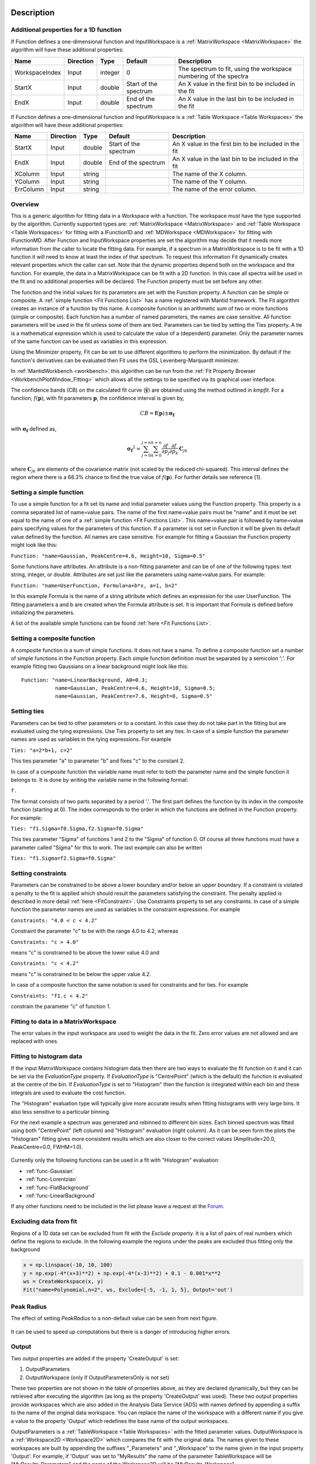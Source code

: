 .. algorithm::

.. summary::

.. relatedalgorithms::

.. properties::

Description
-----------

Additional properties for a 1D function
#############################################################

If Function defines a one-dimensional function and InputWorkspace is a
:ref:`MatrixWorkspace <MatrixWorkspace>` the algorithm will have these
additional properties:

+------------------+-------------+-----------+-------------------------+---------------------------------------------------------------------+
| Name             | Direction   | Type      | Default                 | Description                                                         |
+==================+=============+===========+=========================+=====================================================================+
| WorkspaceIndex   | Input       | integer   | 0                       | The spectrum to fit, using the workspace numbering of the spectra   |
+------------------+-------------+-----------+-------------------------+---------------------------------------------------------------------+
| StartX           | Input       | double    | Start of the spectrum   | An X value in the first bin to be included in the fit               |
+------------------+-------------+-----------+-------------------------+---------------------------------------------------------------------+
| EndX             | Input       | double    | End of the spectrum     | An X value in the last bin to be included in the fit                |
+------------------+-------------+-----------+-------------------------+---------------------------------------------------------------------+

If Function defines a one-dimensional function and InputWorkspace is a
:ref:`Table Workspace <Table Workspaces>` the algorithm will have these
additional properties:

+------------------+-------------+-----------+-------------------------+---------------------------------------------------------+
| Name             | Direction   | Type      | Default                 | Description                                             |
+==================+=============+===========+=========================+=========================================================+
| StartX           | Input       | double    | Start of the spectrum   | An X value in the first bin to be included in the fit   |
+------------------+-------------+-----------+-------------------------+---------------------------------------------------------+
| EndX             | Input       | double    | End of the spectrum     | An X value in the last bin to be included in the fit    |
+------------------+-------------+-----------+-------------------------+---------------------------------------------------------+
| XColumn          | Input       | string    |                         | The name of the X column.                               |
+------------------+-------------+-----------+-------------------------+---------------------------------------------------------+
| YColumn          | Input       | string    |                         | The name of the Y column.                               |
+------------------+-------------+-----------+-------------------------+---------------------------------------------------------+
| ErrColumn        | Input       | string    |                         | The name of the error column.                           |
+------------------+-------------+-----------+-------------------------+---------------------------------------------------------+

Overview
########

This is a generic algorithm for fitting data in a Workspace with a
function. The workspace must have the type supported by the algorithm.
Currently supported types are: :ref:`MatrixWorkspace <MatrixWorkspace>` and
:ref:`Table Workspace <Table Workspaces>` for fitting with a IFunction1D and
:ref:`MDWorkspace <MDWorkspace>` for fitting with IFunctionMD.
After Function and InputWorkspace properties are set the algorithm may decide
that it needs more information from the caller to locate the fitting data.
For example, if a spectrum in a MatrixWorkspace is to be fit with a 1D
function it will need to know at least the index of that spectrum. To request
this information Fit dynamically creates relevant properties which the caller
can set. Note that the dynamic properties depend both on the workspace
and the function. For example, the data in a MatrixWorkspace can be fit
with a 2D function. In this case all spectra will be used in the fit and
no additional properties will be declared. The Function property must be
set before any other.

The function and the initial values for its parameters are set with the
Function property. A function can be simple or composite. A :ref:`simple
function <Fit Functions List>` has a name registered with Mantid
framework. The Fit algorithm creates an instance of a function by this
name. A composite function is an arithmetic sum of two or more functions
(simple or composite). Each function has a number of named parameters,
the names are case sensitive. All function parameters will be used in
the fit unless some of them are tied. Parameters can be tied by setting
the Ties property. A tie is a mathematical expression which is used to
calculate the value of a (dependent) parameter. Only the parameter names
of the same function can be used as variables in this expression.

Using the Minimizer property, Fit can be set to use different algorithms
to perform the minimization. By default if the function's derivatives
can be evaluated then Fit uses the GSL Levenberg-Marquardt minimizer.

In :ref:`MantidWorkbench <workbench>` this algorithm can be run from the
:ref:`Fit Property Browser <WorkbenchPlotWindow_Fitting>`
which allows all the settings to be specified via its graphical user
interface.

The confidence bands (CB) on the calculated fit curve (:math:`\mathbf{\hat{y}}`) are obtained using the method outlined in `kmpfit`.
For a function, :math:`f(\mathbf{p})`, with fit parameters :math:`\mathbf{p}`, the confidence interval is given by,

.. math:: CB=\mathbf{f}(\mathbf{p}) \pm \mathbf{\sigma_f}

with :math:`\mathbf{\sigma_f}` defined as,

.. math:: \mathbf{\sigma_f}^2=  \sum_{j=0}^{j=n}\sum_{k=0}^{k=n}\frac{\partial f}{\partial p_j}\frac{\partial f}{\partial p_k}\, \mathbf{C}_{jk}

where :math:`\mathbf{C}_{jk}` are elements of the covariance matrix (not scaled by the reduced chi-squared).
This interval defines the region where there is a 68.3% chance to find the true value of :math:`f(\mathbf{p})`.
For further details see reference [1].

Setting a simple function
#########################

To use a simple function for a fit set its name and initial parameter
values using the Function property. This property is a comma separated
list of name=value pairs. The name of the first name=value pairs must be
"name" and it must be set equal to the name of one of a :ref:`simple
function <Fit Functions List>`. This name=value pair is followed
by name=value pairs specifying values for the parameters of this
function. If a parameter is not set in Function it will be given its
default value defined by the function. All names are case sensitive. For
example for fitting a Gaussian the Function property might look like
this:

``Function: "name=Gaussian, PeakCentre=4.6, Height=10, Sigma=0.5"``

Some functions have attributes. An attribute is a non-fitting parameter
and can be of one of the following types: text string, integer, or
double. Attributes are set just like the parameters using name=value
pairs. For example:

``Function: "name=UserFunction, Formula=a+b*x, a=1, b=2"``

In this example Formula is the name of a string attribute which defines
an expression for the user UserFunction. The fitting parameters a and b
are created when the Formula attribute is set. It is important that
Formula is defined before initializing the parameters.

A list of the available simple functions can be found
:ref:`here <Fit Functions List>`.

Setting a composite function
############################

A composite function is a sum of simple functions. It does not have a
name. To define a composite function set a number of simple functions in
the Function property. Each simple function definition must be separated
by a semicolon ';'. For example fitting two Gaussians on a linear
background might look like this::

   Function: "name=LinearBackground, A0=0.3;
              name=Gaussian, PeakCentre=4.6, Height=10, Sigma=0.5;
              name=Gaussian, PeakCentre=7.6, Height=8, Sigma=0.5"

Setting ties
############

Parameters can be tied to other parameters or to a constant. In this
case they do not take part in the fitting but are evaluated using the
tying expressions. Use Ties property to set any ties. In case of a
simple function the parameter names are used as variables in the tying
expressions. For example

``Ties: "a=2*b+1, c=2"``

This ties parameter "a" to parameter "b" and fixes "c" to the constant
2.

In case of a composite function the variable name must refer to both the
parameter name and the simple function it belongs to. It is done by
writing the variable name in the following format:

``f``\ \ ``.``\

The format consists of two parts separated by a period '.'. The first
part defines the function by its index in the composite function
(starting at 0). The index corresponds to the order in which the
functions are defined in the Function property. For example:

``Ties: "f1.Sigma=f0.Sigma,f2.Sigma=f0.Sigma"``

This ties parameter "Sigma" of functions 1 and 2 to the "Sigma" of
function 0. Of course all three functions must have a parameter called
"Sigma" for this to work. The last example can also be written

``Ties: "f1.Sigma=f2.Sigma=f0.Sigma"``

Setting constraints
###################

Parameters can be constrained to be above a lower boundary and/or below
an upper boundary. If a constraint is violated a penalty to the fit is
applied which should result the parameters satisfying the constraint.
The penalty applied is described in more detail
:ref:`here <FitConstraint>`. Use Constraints property to set any
constraints. In case of a simple function the parameter names are used
as variables in the constraint expressions. For example

``Constraints: "4.0 < c < 4.2"``

Constraint the parameter "c" to be with the range 4.0 to 4.2, whereas

``Constraints: "c > 4.0"``

means "c" is constrained to be above the lower value 4.0 and

``Constraints: "c < 4.2"``

means "c" is constrained to be below the upper value 4.2.

In case of a composite function the same notation is used for
constraints and for ties. For example

``Constraints: "f1.c < 4.2"``

constrain the parameter "c" of function 1.

Fitting to data in a MatrixWorkspace
####################################

The error values in the input workspace are used to weight the data in
the fit. Zero error values are not allowed and are replaced with ones.

Fitting to histogram data
#########################

If the input MatrixWorkspace contains histogram data then there are two
ways to evaluate the fit function on it and it can be set via the `EvaluationType`
property. If `EvaluationType` is "CentrePoint" (which is the default) the
function is evaluated at the centre of the bin. If `EvaluationType` is set to
"Histogram" then the function is integrated within each bin and these integrals
are used to evaluate the cost function.

The "Histogram" evaluation type will typically give more accurate results when fitting
histograms with very large bins. It also less sensitive to a particular binning.

For the next example a spectrum was generated and rebinned to different bin sizes.
Each binned spectrum was fitted using both "CentrePoint" (left column) and "Histogram"
evaluation (right column). As it can be seen form the plots the "Histogram" fitting
gives more consistent results which are also closer to the correct values (Amplitude=20.0,
PeakCentre=0.0, FWHM=1.0).

.. figure:: /images/HistogramFit.png

Currently only the following functions can be used in a fit with "Histogram" evaluation:

- :ref:`func-Gaussian`
- :ref:`func-Lorentzian`
- :ref:`func-FlatBackground`
- :ref:`func-LinearBackground`

If any other functions need to be included in the list please leave a request at the
`Forum <http://forum.mantidproject.org/>`_.


Excluding data from fit
#######################

Regions of a 1D data set can be excluded from fit with the `Exclude` property. It is a list of
pairs of real numbers which define the regions to exclude. In the following example the regions
under the peaks are excluded thus fitting only the background

.. code-block:: python

    x = np.linspace(-10, 10, 100)
    y = np.exp(-4*(x+3)**2) + np.exp(-4*(x-3)**2) + 0.1 - 0.001*x**2
    ws = CreateWorkspace(x, y)
    Fit("name=Polynomial,n=2", ws, Exclude=[-5, -1, 1, 5], Output='out')

.. figure:: /images/FitExcludeRange.png

Peak Radius
###########

The effect of setting `PeakRadius` to a non-default value can be seen from next figure.

.. figure:: /images/PeakRadius_Fit.png
   :width: 700

It can be used to speed up computations but there is a danger of introducing higher errors.


Output
######

Two output properties are added if the property 'CreateOutput' is set:

1. OutputParameters
2. OutputWorkspace (only if OutputParametersOnly is not set)

These two properties are not shown in the table of properties above,
as they are declared dynamically, but they can be retrieved after
executing the algorithm (as long as the property 'CreateOutput' was
used). These two output properties provide workspaces which are also
added in the Analysis Data Service (ADS) with names defined by
appending a suffix to the name of the original data workspace. You can
replace the name of the workspace with a different name if you give a
value to the property 'Output' which redefines the base name of the
output workspaces.

OutputParameters is a :ref:`TableWorkspace
<Table Workspaces>` with the fitted
parameter values. OutputWorkspace is a :ref:`Workspace2D
<Workspace2D>` which compares the fit with the original data. The
names given to these workspaces are built by appending the suffixes
"_Parameters" and "_Workspace" to the name given in the input property
'Output'. For example, if 'Output' was set to "MyResults" the name of
the parameter TableWorkspace will be "MyResults\_Parameters" and the
name of the Workspace2D will be "MyResults\_Workspace".

The :ref:`Workspace2D <Workspace2D>` produced in the output property
'OutputWorkspace' (example name: "MyResults\_Workspace") has three
spectra:

1. The first spectrum (workspace index 0) contains the original data.
2. The second spectrum is the data simulated with the fitted function.
3. The third spectrum is the difference between the first two.

Also, if the function's derivatives can be evaluated an additional
:ref:`TableWorkspace <Table Workspaces>` is
produced. If for example the property Output is set to "MyResults"
then this TableWorkspace will have the name
"MyResults\_NormalisedCovarianceMatrix" and it contains a calculated
correlation matrix. Denote this matrix :math:`\rm C` and its elements
:math:`c_{ij}` then the diagonal elements are listed as 1.0 and the
off diagonal elements as percentages of correlation between parameter
:math:`i` and :math:`j` equal to

.. math:: 100 \cdot c_{ij} / \sqrt{c_{ii} \cdot c_{jj}}.


Multiple Fit
############

It is possible to fit to multiple data sets using the fit algorithm. This
can be either simultaneously or sequentially. There are a few differences
to a single fit. Firstly is that the :ref:`CompositeFunction <func-CompositeFunction>`
must be a :code:`MultiDomainFunction` and each of the individual fitting functions must include
:code:`$domain=i`. The extra workspaces can be added by placing an :code:`_i` after :code:`InputWorkspace` and
:code:`InputWorkspaceIndex` starting with :math:`i=1` for the second workspace. It is also possible to
set the fitting range for each data set individually in the same way as the :code:`InputWorkspace`.
If a variable is to be fitted using data from multiple data sets then a :code:`tie` has
to be used. The values that are tied will have the same value and be calculated from multiple
data sets.

Examples
--------

This example shows a simple fit to a Gaussian function. The algorithm
properties are:

::

    InputWorkspace:  Test
    WorkspaceIndex:  0
    Function:        name=Gaussian, PeakCentre=4, Height=1.3, Sigma=0.5
    Output:          res

.. figure:: /images/GaussianFit.jpg
   :alt: GaussianFit.jpg

   GaussianFit.jpg

--------------

The next example shows a fit of the same data but with a tie.

::

    InputWorkspace:  Test
    WorkspaceIndex:  0
    Function:        name=Gaussian, PeakCentre=4, Height=1.3, Sigma=0.5
    Ties:            Sigma=Height/2
    Output:          res

.. figure:: /images/GaussianFit_Ties.jpg
   :alt: GaussianFit_Ties.jpg

   GaussianFit\_Ties.jpg

--------------

This example shows a fit of two overlapping Gaussians on a linear
background. Here we create a composite function with a LinearBackground
and two Gaussians:

::

    InputWorkspace:  Test
    WorkspaceIndex:  0
    Function:        name=LinearBackground,A0=1;
                     name=Gaussian,PeakCentre=4,Height=1.5, Sigma=0.5;
                     name=Gaussian,PeakCentre=6,Height=4, Sigma=0.5
    Output:          res

.. figure:: /images/Gaussian2Fit.jpg
   :alt: Gaussian2Fit.jpg

   Gaussian2Fit.jpg

--------------

This example repeats the previous one but with the Sigmas of the two
Gaussians tied:

::

    InputWorkspace:  Test
    WorkspaceIndex:  0
    Function:        name=LinearBackground,A0=1;
                     name=Gaussian,PeakCentre=4,Height=1.5, Sigma=0.5;
                     name=Gaussian,PeakCentre=6,Height=4, Sigma=0.5
    Ties:            f2.Sigma = f1.Sigma
    Output:          res

.. figure:: /images/Gaussian2Fit_Ties.jpg
   :alt: Gaussian2Fit_Ties.jpg

   Gaussian2Fit\_Ties.jpg

Usage
-----

**Example - Fit a Gaussian to a peak in a spectrum:**

.. testcode:: ExFitPeak

   # create a workspace with a gaussian peak sitting on top of a linear (here flat) background
   ws = CreateSampleWorkspace(Function="User Defined", UserDefinedFunction="name=LinearBackground, \
      A0=0.3;name=Gaussian, PeakCentre=5, Height=10, Sigma=0.7", NumBanks=1, BankPixelWidth=1, XMin=0, XMax=10, BinWidth=0.1)

   # Setup the data to fit:
   workspaceIndex = 0  # the spectrum with which WorkspaceIndex to fit
   startX = 1      # specify fitting region
   endX = 9      #

   # Setup the model, here a Gaussian, to fit to data
   tryCentre = '4'   # A start guess on peak centre
   sigma = '1'          # A start guess on peak width
   height = '8'         # A start guess on peak height
   myFunc = 'name=Gaussian, Height='+height+', PeakCentre='+tryCentre+', Sigma='+sigma
   # here purposely haven't included a linear background which mean fit will not be spot on
   # to include a linear background uncomment the line below
   #myFunc = 'name=LinearBackground, A0=0.3;name=Gaussian, Height='+height+', PeakCentre='+tryCentre+', Sigma='+sigma

   # Do the fitting
   fit_output = Fit(InputWorkspace='ws', WorkspaceIndex=0, StartX = startX, EndX=endX, Output='fit', Function=myFunc)
   paramTable = fit_output.OutputParameters  # table containing the optimal fit parameters
   fitWorkspace = fit_output.OutputWorkspace

   print("The fit was: {}".format(fit_output.OutputStatus))
   print("chi-squared of fit is: {:.2f}".format(fit_output.OutputChi2overDoF))
   print("Fitted Height value is: {:.2f}".format(paramTable.column(1)[0]))
   print("Fitted centre value is: {:.2f}".format(paramTable.column(1)[1]))
   print("Fitted sigma value is: {:.2f}".format(paramTable.column(1)[2]))
   # fitWorkspace contains the data, the calculated and the difference patterns
   print("Number of spectra in fitWorkspace is: {}".format(fitWorkspace.getNumberHistograms()))
   print("The 20th y-value of the calculated pattern: {:.4f}".format(fitWorkspace.readY(1)[19]))

Output:

.. testoutput:: ExFitPeak

   The fit was: success
   chi-squared of fit is: 0.14
   Fitted Height value is: 9.79
   Fitted centre value is: 5.05
   Fitted sigma value is: 0.77
   Number of spectra in fitWorkspace is: 3
   The 20th y-value of the calculated pattern: 0.2361

**Example - Fit a Gaussian to a Table Workspace:**

.. testcode:: exTableFit

    import math

    #Create a table workspace with a gaussian curve and a flat background of 0.5
    tableWS = CreateEmptyTableWorkspace()
    tableWS.addColumn(type="double",name="X data")
    tableWS.addColumn(type="double",name="Y data")
    tableWS.addColumn(type="double",name="Errors")

    for i in range(0,99):
        xValue = i * 0.1
        yValue = 10 * math.exp(-0.5 * (xValue - 5.0)**2 / 0.7**2 ) + 0.5
        eValue = 0.5
        tableWS.addRow ( {'X data': xValue, 'Y data': yValue, 'Errors': eValue} )

    # Do the fitting
    myFunc = 'name=Gaussian, PeakCentre=4, Height=8, Sigma=1'
    fit_output = Fit(InputWorkspace=tableWS, StartX = 1, EndX=20, Output='fit', Function=myFunc, \
                     XColumn = 'X data', YColumn = 'Y data', ErrColumn = 'Errors')
    paramTable = fit_output.OutputParameters
    fitWorkspace = fit_output.OutputWorkspace

    print("The fit was: {}".format(fit_output.OutputStatus))
    print("chi-squared of fit is: {:.2f}".format(fit_output.OutputChi2overDoF))
    print("Fitted Height value is: {:.2f}".format(paramTable.column(1)[0]))
    print("Fitted centre value is: {:.2f}".format(paramTable.column(1)[1]))
    print("Fitted sigma value is: {:.2f}".format(paramTable.column(1)[2]))
    # fitWorkspace contains the data, the calculated and the difference patterns
    print("Number of spectra in fitWorkspace is: {}".format(fitWorkspace.getNumberHistograms()))
    print("The 20th y-value of the calculated pattern: {:.4f}".format(fitWorkspace.readY(1)[19]))

Output:

.. testoutput:: exTableFit

    The fit was: success
    chi-squared of fit is: 0.59
    Fitted Height value is: 10.33
    Fitted centre value is: 5.00
    Fitted sigma value is: 0.75
    Number of spectra in fitWorkspace is: 3
    The 20th y-value of the calculated pattern: 0.2125

**Example - Fit to two data sets simultaneously:**

.. testcode:: simFit

    import math
    import numpy as np

    # create data
    xData=np.linspace(start=0,stop=10,num=22)
    yData=[]
    for x in xData:
        yData.append(2.0)
    yData2=[]
    for x in xData:
        yData2.append(5.0)
    # create workspaces
    input = CreateWorkspace(xData,yData)
    input2 = CreateWorkspace(xData,yData2)
    # create function
    myFunc=';name=FlatBackground,$domains=i,A0=0'
    multiFunc='composite=MultiDomainFunction,NumDeriv=1'+myFunc+myFunc+";"
    # do fit
    fit_output = Fit(Function=multiFunc, InputWorkspace=input, WorkspaceIndex=0, \
                     InputWorkspace_1=input2, WorkspaceIndex_1=0, \
                     StartX = 0.1, EndX=9.5, StartX_1 = 0.1, EndX_1=9.5,Output='fit' )
    paramTable = fit_output.OutputParameters  # table containing the optimal fit parameters
    # print results
    print("Constant 1: {0:.2f}".format(paramTable.column(1)[0]))
    print("Constant 2: {0:.2f}".format(paramTable.column(1)[1]))


Output:

.. testoutput:: simFit

    Constant 1: 2.00
    Constant 2: 5.00

**Example - Fit to two data sets with shared parameter:**

.. testcode:: shareFit

    import math
    import numpy as np

    # create data
    xData=np.linspace(start=0,stop=10,num=22)
    yData=[]
    for x in xData:
        yData.append(2.0)
    yData2=[]
    for x in xData:
        yData2.append(5.0)
    # create workspaces
    input = CreateWorkspace(xData,yData)
    input2 = CreateWorkspace(xData,yData2)
    # create function
    myFunc=';name=FlatBackground,$domains=i,A0=0'
    multiFunc='composite=MultiDomainFunction,NumDeriv=1'+myFunc+myFunc+';ties=(f0.A0=f1.A0)'
    # do fit
    fit_output = Fit(Function=multiFunc, InputWorkspace=input, WorkspaceIndex=0, \
                     InputWorkspace_1=input2, WorkspaceIndex_1=0, \
                     StartX = 0.1, EndX=9.5, StartX_1 = 0.1, EndX_1=9.5,Output='fit')
    paramTable = fit_output.OutputParameters  # table containing the optimal fit parameters
    # print results
    print("Constant 1: {0:.2f}".format(paramTable.column(1)[0]))
    print("Constant 2: {0:.2f}".format(paramTable.column(1)[1]))

Output:

.. testoutput:: shareFit

    Constant 1: 3.50
    Constant 2: 3.50

**Example - Fit to two data sets with one shared parameter:**

.. testcode:: shareFit2

    import math
    import numpy as np

    # create data
    xData=np.linspace(start=0,stop=10,num=22)
    yData=[]
    for x in xData:
        yData.append(2.0*x+10.)
    yData2=[]
    for x in xData:
        yData2.append(5.0*x+7.)
    # create workspaces
    input = CreateWorkspace(xData,yData)
    input2 = CreateWorkspace(xData,yData2)
    # create function
    myFunc=';name=LinearBackground,$domains=i,A0=0,A1=0'
    multiFunc='composite=MultiDomainFunction,NumDeriv=1'+myFunc+myFunc+';ties=(f0.A1=f1.A1)'
    # do fit
    fit_output = Fit(Function=multiFunc, InputWorkspace=input, WorkspaceIndex=0, \
                     InputWorkspace_1=input2, WorkspaceIndex_1=0, \
                     StartX = 0.1, EndX=9.5, StartX_1 = 0.1, EndX_1=9.5,Output='fit')
    paramTable = fit_output.OutputParameters  # table containing the optimal fit parameters
    # print results
    print('Gradients (shared):')
    print("Gradient 1: {0:.2f}".format(paramTable.column(1)[3]))
    print("Gradient 2: {0:.2f}".format(paramTable.column(1)[1]))
    print('offsets:')
    print("Constant 1: {0:.2f}".format(paramTable.column(1)[0]))
    print("Constant 2: {0:.2f}".format(paramTable.column(1)[2]))

Output:

.. testoutput:: shareFit2

    Gradients (shared):
    Gradient 1: 3.50
    Gradient 2: 3.50
    offsets:
    Constant 1: 2.86
    Constant 2: 14.14

**Example - Fit to two data sets with one shared parameter, and different fit functions:**

.. testcode:: shareFit3

    from mantid.simpleapi import *
    import numpy as np

    # Create workspaces
    x_values = np.linspace(start=1.0,stop=10.0,num=22)
    y_values1 = [2.0*x + 10.0 for x in x_values]
    y_values2 = [5.0/x + 10.0 for x in x_values]

    input_workspace1 = CreateWorkspace(x_values, y_values1)
    input_workspace2 = CreateWorkspace(x_values, y_values2)

    # Create MultiDomainFunction where datasets have different fitting functions
    multi_domain_function = FunctionFactory.createInitializedMultiDomainFunction('name=CompositeFunction', 2)

    flat_background = FunctionFactory.createInitialized("name=FlatBackground")
    linear_background = FunctionFactory.createInitialized("name=LinearBackground")
    exp_decay = FunctionFactory.createInitialized("name=ExpDecay")

    composite1 = multi_domain_function.getFunction(0)
    composite1.add(flat_background)
    composite1.add(linear_background)

    composite2 = multi_domain_function.getFunction(1)
    composite2.add(flat_background)
    composite2.add(exp_decay)

    # Tie the FlatBackground which is common for both datasets
    function_string = str(multi_domain_function)
    function_string += ";ties=(f1.f0.A0=f0.f0.A0)"

    # Perform the fit
    fit_output = Fit(Function=function_string,
                     InputWorkspace=input_workspace1, WorkspaceIndex=0, StartX = 1.0, EndX=10.0,
                     InputWorkspace_1=input_workspace2, WorkspaceIndex_1=0, StartX_1 = 1.0, EndX_1=10.0,
                     Output='fit')

    # Print Results
    param_values = fit_output.OutputParameters.column(1)
    print("Tied parameters (shared):")
    print("Workspace1 FlatBackground.A0: {0:.2f}".format(param_values[0]))
    print("Workspace2 FlatBackground.A0: {0:.2f}".format(param_values[3]))
    print("Other Parameters:")
    print("Workspace1 LinearBackground.A0: {0:.2f}".format(param_values[1]))
    print("Workspace1 LinearBackground.A1: {0:.2f}".format(param_values[2]))
    print("Workspace2 ExpDecay.Height: {0:.2f}".format(param_values[4]))
    print("Workspace2 ExpDecay.Lifetime: {0:.2f}".format(param_values[5]))

Output:

.. testoutput:: shareFit3

    Tied parameters (shared):
    Workspace1 FlatBackground.A0: 10.64
    Workspace2 FlatBackground.A0: 10.64
    Other Parameters:
    Workspace1 LinearBackground.A0: -0.64
    Workspace1 LinearBackground.A1: 2.00
    Workspace2 ExpDecay.Height: 8.44
    Workspace2 ExpDecay.Lifetime: 1.40

References
----------

[1] Vogelaar, M.G.R., kmpfit. University of Groningen, The Netherlands (https://www.astro.rug.nl/software/kapteyn/kmpfittutorial.html)

.. categories::

.. sourcelink::
 :h: Framework/CurveFitting/inc/MantidCurveFitting/Algorithms/Fit.h
 :cpp: Framework/CurveFitting/src/Algorithms/Fit.cpp
